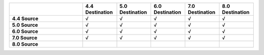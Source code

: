 .. list-table:: 
   :header-rows: 1
   :stub-columns: 1
   :widths: 30 14 14 14 14 14

   * -
     - **4.4 Destination**
     - **5.0 Destination**
     - **6.0 Destination** 
     - **7.0 Destination** 
     - **8.0 Destination**

   * - **4.4 Source**
     - √
     - √
     - √
     - √
     - √

   * - **5.0 Source**
     - √
     - √
     - √
     - √
     - √

   * - **6.0 Source**
     - √
     - √
     - √
     - √
     - √

   * - **7.0 Source**
     - √
     - √
     - √
     - √
     - √
   * - **8.0 Source**
     -
     -
     -
     -
     -

